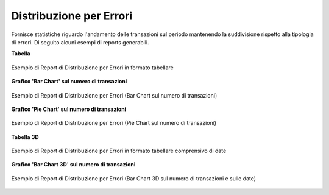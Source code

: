 .. _mon_stats_errori:

Distribuzione per Errori
~~~~~~~~~~~~~~~~~~~~~~~~~

Fornisce statistiche riguardo l'andamento delle transazioni sul periodo
mantenendo la suddivisione rispetto alla tipologia di errori. Di seguito alcuni esempi
di reports generabili.

**Tabella**

.. figure:: ../../_figure_monitoraggio/DistribuzioneErroriTabella.png
    :scale: 50%
    :align: center
    :name: mon_distribuzioneErroriTabella_fig

    Esempio di Report di Distribuzione per Errori in formato tabellare

**Grafico 'Bar Chart' sul numero di transazioni**

.. figure:: ../../_figure_monitoraggio/DistribuzioneErroriBar.png
    :scale: 50%
    :align: center
    :name: mon_distribuzioneErroriBar_fig

    Esempio di Report di Distribuzione per Errori (Bar Chart sul numero di transazioni)

**Grafico 'Pie Chart' sul numero di transazioni**

.. figure:: ../../_figure_monitoraggio/DistribuzioneErroriPie.png
    :scale: 50%
    :align: center
    :name: mon_distribuzioneErroriLine_fig

    Esempio di Report di Distribuzione per Errori (Pie Chart sul numero di transazioni)

**Tabella 3D**

.. figure:: ../../_figure_monitoraggio/DistribuzioneErroriTabella3D.png
    :scale: 50%
    :align: center
    :name: mon_distribuzioneErroriTabella3D_fig

    Esempio di Report di Distribuzione per Errori in formato tabellare comprensivo di date

**Grafico 'Bar Chart 3D' sul numero di transazioni**

.. figure:: ../../_figure_monitoraggio/DistribuzioneErroriBar3D.png
    :scale: 70%
    :align: center
    :name: mon_distribuzioneErroriBar3D_fig

    Esempio di Report di Distribuzione per Errori (Bar Chart 3D sul numero di transazioni e sulle date)
